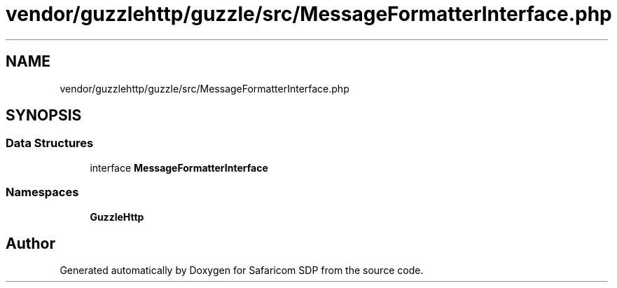 .TH "vendor/guzzlehttp/guzzle/src/MessageFormatterInterface.php" 3 "Sat Sep 26 2020" "Safaricom SDP" \" -*- nroff -*-
.ad l
.nh
.SH NAME
vendor/guzzlehttp/guzzle/src/MessageFormatterInterface.php
.SH SYNOPSIS
.br
.PP
.SS "Data Structures"

.in +1c
.ti -1c
.RI "interface \fBMessageFormatterInterface\fP"
.br
.in -1c
.SS "Namespaces"

.in +1c
.ti -1c
.RI " \fBGuzzleHttp\fP"
.br
.in -1c
.SH "Author"
.PP 
Generated automatically by Doxygen for Safaricom SDP from the source code\&.
